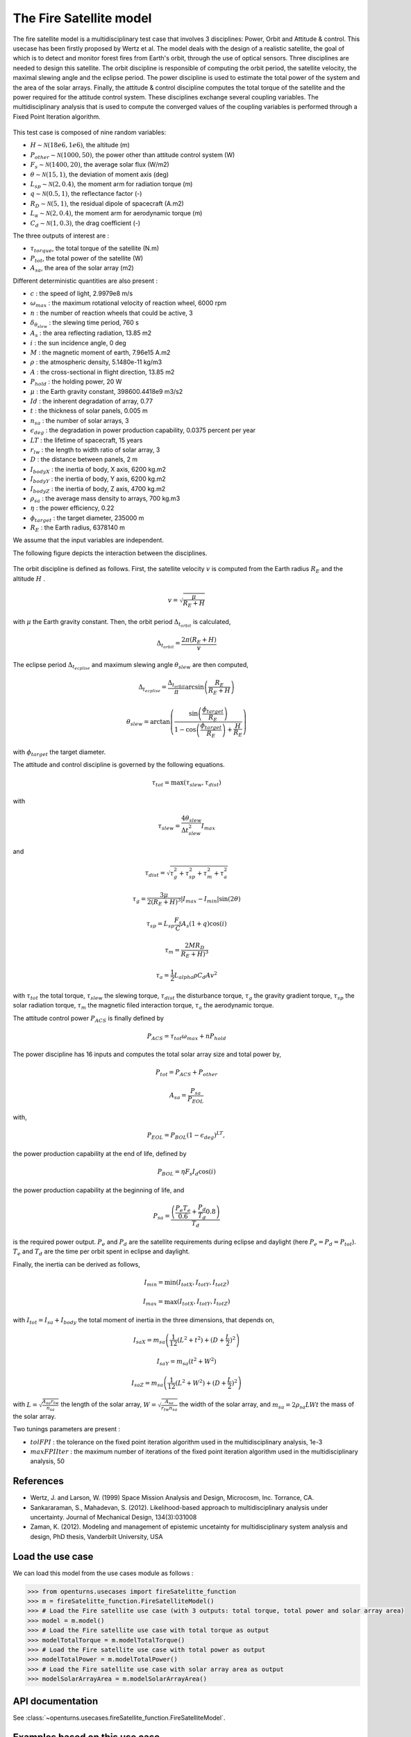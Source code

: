 .. _use-case-fireSatellite:

The Fire Satellite model
========================

The fire satellite model is a multidisciplinary test case that involves 3 disciplines: Power, Orbit and Attitude \& control. This usecase has been firstly proposed by Wertz et al. The model deals with the design of a realistic satellite, the goal of which is to detect and monitor forest fires from Earth's orbit, through the use of optical sensors. Three disciplines are needed to design this satellite. The orbit discipline is responsible of computing the orbit period, the satellite velocity, the maximal slewing angle and the eclipse period. The power discipline is used to estimate the total power of the system and the area of the solar arrays. Finally, the attitude \& control discipline computes the total torque of the satellite and the power required for the attitude control system.
These disciplines exchange several coupling variables. The multidisciplinary analysis that is used to compute the converged values of the coupling variables is performed through a Fixed Point Iteration algorithm.


.. figure:: ../_static/firesatellite.png
    :align: center 
    :alt: use case geometry
    :width: 50%
    
    
This test case is composed of nine random variables:

- :math:`H \sim\mathcal{N}(18e6, 1e6)`, the altitude (m)

- :math:`P_{other} \sim\mathcal{N}(1000, 50)`, the power other than attitude control system (W)

- :math:`F_{s} \sim\mathcal{N}(1400, 20)`, the average solar flux (W/m2)

- :math:`\theta \sim\mathcal{N}(15, 1)`, the deviation of moment axis (deg)

- :math:`L_{sp} \sim\mathcal{N}(2, 0.4)`, the moment arm for radiation torque (m)

- :math:`q \sim\mathcal{N}(0.5, 1)`, the reflectance factor (-)

- :math:`R_D \sim\mathcal{N}(5,1)`, the residual dipole of spacecraft (A.m2)

- :math:`L_\alpha \sim\mathcal{N}(2,0.4)`, the moment arm for aerodynamic torque (m)

- :math:`C_d \sim\mathcal{N}(1,0.3)`, the drag coefficient (-)


The three outputs of interest are :

- :math:`\tau_{torque}`, the total torque of the satellite (N.m)

- :math:`P_{tot}`, the total power of the satellite (W)

- :math:`A_{sa}`, the area of the solar array (m2)



Different deterministic quantities are also present :

- :math:`c` :  the speed of light, 2.9979e8 m/s 

- :math:`\omega_{max}` : the maximum rotational velocity of reaction wheel, 6000 rpm

- :math:`n` : the number of reaction wheels that could be active, 3

- :math:`\delta_{\theta_{slew}}` : the slewing time period, 760 s

- :math:`A_s` : the area reflecting radiation, 13.85 m2

- :math:`i` : the sun incidence angle, 0 deg

- :math:`M` :  the magnetic moment of earth, 7.96e15 A.m2

- :math:`\rho` : the atmospheric density, 5.1480e-11 kg/m3

- :math:`A` : the cross-sectional in flight direction, 13.85 m2

- :math:`P_{hold}` : the holding power, 20 W

- :math:`\mu` :  the Earth gravity constant, 398600.4418e9 m3/s2

- :math:`Id` : the inherent degradation of array, 0.77

- :math:`t` : the thickness of solar panels, 0.005 m

- :math:`n_{sa}` : the number of solar arrays, 3

- :math:`\epsilon_{deg}` : the degradation in power production capability, 0.0375 percent per year

- :math:`LT` : the lifetime of spacecraft, 15 years

- :math:`r_{lw}` : the length to width ratio of solar array, 3

- :math:`D` : the distance between panels, 2 m

- :math:`I_{bodyX}` : the inertia of body, X axis, 6200 kg.m2

- :math:`I_{bodyY}` : the inertia of body, Y axis, 6200 kg.m2

- :math:`I_{bodyZ}` : the inertia of body, Z axis, 4700 kg.m2

- :math:`\rho_{sa}` : the average mass density to arrays, 700 kg.m3

- :math:`\eta` :  the power efficiency, 0.22

- :math:`\phi_{target}` : the target diameter, 235000 m

- :math:`R_E` : the Earth radius, 6378140 m

We assume that the input variables are independent.

The following figure depicts the interaction between the disciplines.    

.. figure:: ../_static/N2firesat.png
    :align: center 
    :alt: use case geometry
    :width: 80%

The orbit discipline is defined as follows. First, the satellite velocity :math:`v` is computed from the Earth radius :math:`R_E` and the altitude :math:`H` .

.. math::
    v = \sqrt{\frac{\mu}{R_E+H}}

with :math:`\mu` the Earth gravity constant. Then, the orbit period :math:`\Delta_{t_{orbit}}` is calculated,

.. math::
    \Delta_{t_{orbit}} = \frac{2\pi(R_E+H)}{v}

The eclipse period :math:`\Delta_{t_{ecplise}}` and maximum slewing angle :math:`\theta_{slew}` are then computed,

.. math::
    \Delta_{t_{ecplise}} = \frac{\Delta_{t_{orbit}}}{\pi}\arcsin\left(\frac{R_E}{R_E+H}\right)

.. math::
    \theta_{slew} = \arctan\left(\frac{\sin\left(\frac{\phi_{target}}{R_E}\right)}{1-\cos\left(\frac{\phi_{target}}{R_E}\right)+\frac{H}{R_E}} \right)

with :math:`\phi_{target}` the target diameter.

The attitude and control discipline is governed by the following equations.

.. math::
    \tau_{tot} = \max(\tau_{slew},\tau_{dist})

with

.. math::
    \tau_{slew} = \frac{4\theta_{slew}}{\Delta t_{slew}^2} I_{max}

and 

.. math::
    \tau_{dist} = \sqrt{\tau_g^2 + \tau_{sp}^2 + \tau_m^2 + \tau_a^2}

.. math::
    \tau_{g} = \frac{3\mu}{2(R_E+H)^3}|I_{max}-I_{min}|\sin(2\theta)

.. math::
    \tau_{sp} = L_{sp}\frac{F_s}{C}A_s(1+q)\cos(i)

.. math::
    \tau_{m} = \frac{2 M R_D}{R_E+H)^3}

.. math::
    \tau_{a} = \frac{1}{2} L_{alpha} \rho C_d A v^2

with :math:`\tau_{tot}` the total torque, :math:`\tau_{slew}` the slewing torque, :math:`\tau_{dist}` the disturbance torque, :math:`\tau_{g}` the gravity gradient torque, :math:`\tau_{sp}` the solar radiation torque, :math:`\tau_{m}` the magnetic filed interaction torque, :math:`\tau_{a}` the aerodynamic torque.

The attitude control power :math:`P_{ACS}` is finally defined by

.. math::
    P_{ACS} = \tau_{tot}\omega_{max} + n P_{hold}

The power discipline has 16 inputs and computes the total solar array size and total power by,

.. math::
    P_{tot} = P_{ACS} + P_{other}

.. math::
    A_{sa} = \frac{P_{sa}}{P_{EOL}}

with,

.. math::
    P_{EOL} = P_{BOL}(1-\epsilon_{deg})^{LT},

the power production capability at the end of life, defined by 

.. math::
    P_{BOL} = \eta F_s I_d \cos(i)
    
the power production capability at the beginning of life, and 


.. math::
    P_{sa} = \frac{\left( \frac{P_e T_e}{0.6} + \frac{P_d}{T_d}{0.8} \right)}{T_d}
 
is the required power output. :math:`P_e` and :math:`P_d` are the satellite requirements during eclipse and daylight (here :math:`P_e = P_d = P_{tot}`). :math:`T_e` and :math:`T_d` are the time per orbit spent in eclipse and daylight.

Finally, the inertia can be derived as follows,

.. math::
    I_{min} = \min(I_{totX},I_{totY},I_{totZ}) 

.. math::
    I_{max} = \max(I_{totX},I_{totY},I_{totZ}) 

with :math:`I_{tot} = I_{sa} + I_{body}` the total moment of inertia in the three dimensions, that depends on, 

.. math::
    I_{saX} = m_{sa} \left( \frac{1}{12} (L^2+t^2) + (D+\frac{L}{2})^2 \right)


.. math::
    I_{saY} = m_{sa} (t^2+W^2)

.. math::
    I_{saZ} = m_{sa} \left( \frac{1}{12} (L^2+W^2) + (D+\frac{L}{2})^2 \right)

with :math:`L = \sqrt{\frac{A_{sa} r_{tw}}{n_{sa}}}` the length of the solar array,
:math:`W = \sqrt{\frac{A_{sa}}{r_{tw}n_{sa}}}` the width of the solar array, and
:math:`m_{sa} = 2\rho_{sa}L W t` the mass of the solar array.
   
Two tunings parameters are present : 

- :math:`tolFPI` : the tolerance on the fixed point iteration algorithm used in the multidisciplinary analysis, 1e-3
- :math:`maxFPIIter` : the maximum number of iterations of the fixed point iteration algorithm used in the multidisciplinary analysis, 50

References
----------

* Wertz, J. and Larson, W. (1999) Space Mission Analysis and Design, Microcosm, Inc. Torrance, CA.


* Sankararaman, S., Mahadevan, S. (2012). Likelihood-based approach to multidisciplinary analysis under uncertainty. Journal of Mechanical Design, 134(3):031008


* Zaman, K. (2012). Modeling and management of epistemic uncetainty for multidisciplinary system analysis and design, PhD thesis, Vanderbilt University, USA


Load the use case
-----------------

We can load this model from the use cases module as follows :

.. code-block:: python

    >>> from openturns.usecases import fireSatelitte_function
    >>> m = fireSatelitte_function.FireSatelliteModel()
    >>> # Load the Fire satellite use case (with 3 outputs: total torque, total power and solar array area)
    >>> model = m.model()
    >>> # Load the Fire satellite use case with total torque as output
    >>> modelTotalTorque = m.modelTotalTorque()
    >>> # Load the Fire satellite use case with total power as output
    >>> modelTotalPower = m.modelTotalPower()    
    >>> # Load the Fire satellite use case with solar array area as output
    >>> modelSolarArrayArea = m.modelSolarArrayArea()    

API documentation
-----------------

See :class:`~openturns.usecases.fireSatellite_function.FireSatelliteModel`.


Examples based on this use case
-------------------------------
